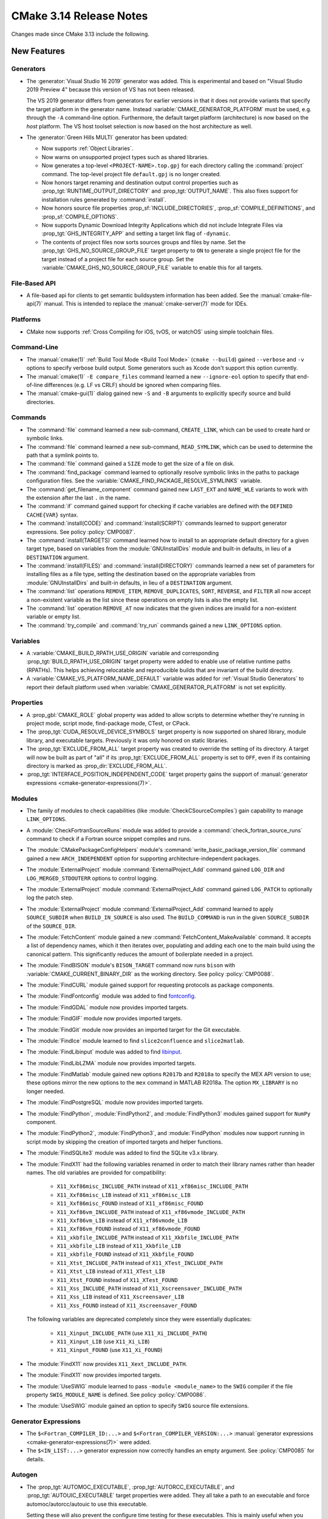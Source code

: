 CMake 3.14 Release Notes
************************

.. only:: html

  .. contents::

Changes made since CMake 3.13 include the following.

New Features
============

Generators
----------

* The :generator:`Visual Studio 16 2019` generator was added.  This is
  experimental and based on "Visual Studio 2019 Preview 4" because this
  version of VS has not been released.

  The VS 2019 generator differs from generators for earlier versions
  in that it does not provide variants that specify the target platform
  in the generator name.  Instead :variable:`CMAKE_GENERATOR_PLATFORM`
  must be used, e.g. through the ``-A`` command-line option.  Furthermore,
  the default target platform (architecture) is now based on the *host*
  platform.  The VS host toolset selection is now based on the host
  architecture as well.

* The :generator:`Green Hills MULTI` generator has been updated:

  * Now supports :ref:`Object Libraries`.

  * Now warns on unsupported project types such as shared libraries.

  * Now generates a top-level ``<PROJECT-NAME>.top.gpj`` for each directory
    calling the :command:`project` command.  The top-level project file
    ``default.gpj`` is no longer created.

  * Now honors target renaming and destination output control properties
    such as :prop_tgt:`RUNTIME_OUTPUT_DIRECTORY` and :prop_tgt:`OUTPUT_NAME`.
    This also fixes support for installation rules generated by
    :command:`install`.

  * Now honors source file properties :prop_sf:`INCLUDE_DIRECTORIES`,
    :prop_sf:`COMPILE_DEFINITIONS`, and :prop_sf:`COMPILE_OPTIONS`.

  * Now supports Dynamic Download Integrity Applications which did not include
    Integrate Files via :prop_tgt:`GHS_INTEGRITY_APP` and setting a target
    link flag of ``-dynamic``.

  * The contents of project files now sorts sources groups and files by name.
    Set the :prop_tgt:`GHS_NO_SOURCE_GROUP_FILE` target property to ``ON`` to
    generate a single project file for the target instead of a project file for
    each source group.  Set the :variable:`CMAKE_GHS_NO_SOURCE_GROUP_FILE`
    variable to enable this for all targets.

File-Based API
--------------

* A file-based api for clients to get semantic buildsystem information
  has been added.  See the :manual:`cmake-file-api(7)` manual.
  This is intended to replace the :manual:`cmake-server(7)` mode for IDEs.

Platforms
---------

* CMake now supports :ref:`Cross Compiling for iOS, tvOS, or watchOS`
  using simple toolchain files.

Command-Line
------------

* The :manual:`cmake(1)` :ref:`Build Tool Mode <Build Tool Mode>`
  (``cmake --build``) gained ``--verbose`` and ``-v`` options to
  specify verbose build output. Some generators such as Xcode don't
  support this option currently.

* The :manual:`cmake(1)` ``-E compare_files`` command learned a new
  ``--ignore-eol`` option to specify that end-of-line differences
  (e.g. LF vs CRLF) should be ignored when comparing files.

* The :manual:`cmake-gui(1)` dialog gained new ``-S`` and ``-B`` arguments to
  explicitly specify source and build directories.

Commands
--------

* The :command:`file` command learned a new sub-command, ``CREATE_LINK``,
  which can be used to create hard or symbolic links.

* The :command:`file` command learned a new sub-command, ``READ_SYMLINK``,
  which can be used to determine the path that a symlink points to.

* The :command:`file` command gained a ``SIZE`` mode to get the size
  of a file on disk.

* The :command:`find_package` command learned to optionally resolve
  symbolic links in the paths to package configuration files.
  See the :variable:`CMAKE_FIND_PACKAGE_RESOLVE_SYMLINKS` variable.

* The :command:`get_filename_component` command gained new
  ``LAST_EXT`` and ``NAME_WLE`` variants to work with the
  extension after the last ``.`` in the name.

* The :command:`if` command gained support for checking if cache variables
  are defined with the  ``DEFINED CACHE{VAR}`` syntax.

* The :command:`install(CODE)` and :command:`install(SCRIPT)` commands
  learned to support generator expressions.  See policy :policy:`CMP0087`.

* The :command:`install(TARGETS)` command learned how to install to an
  appropriate default directory for a given target type, based on
  variables from the :module:`GNUInstallDirs` module and built-in defaults,
  in lieu of a ``DESTINATION`` argument.

* The :command:`install(FILES)` and :command:`install(DIRECTORY)` commands
  learned a new set of parameters for installing files as a file type,
  setting the destination based on the appropriate variables from
  :module:`GNUInstallDirs` and built-in defaults, in lieu of a
  ``DESTINATION`` argument.

* The :command:`list` operations ``REMOVE_ITEM``, ``REMOVE_DUPLICATES``,
  ``SORT``, ``REVERSE``, and ``FILTER`` all now accept a non-existent variable
  as the list since these operations on empty lists is also the empty list.

* The :command:`list` operation ``REMOVE_AT`` now indicates that the given
  indices are invalid for a non-existent variable or empty list.

* The :command:`try_compile` and :command:`try_run` commands gained a new
  ``LINK_OPTIONS`` option.

Variables
---------

* A :variable:`CMAKE_BUILD_RPATH_USE_ORIGIN` variable and corresponding
  :prop_tgt:`BUILD_RPATH_USE_ORIGIN` target property were added to
  enable use of relative runtime paths (RPATHs). This helps achieving
  relocatable and reproducible builds that are invariant of the build
  directory.

* A :variable:`CMAKE_VS_PLATFORM_NAME_DEFAULT` variable was added for
  :ref:`Visual Studio Generators` to report their default platform used
  when :variable:`CMAKE_GENERATOR_PLATFORM` is not set explicitly.

Properties
----------

* A :prop_gbl:`CMAKE_ROLE` global property was added to allow scripts to
  determine whether they're running in project mode, script mode,
  find-package mode, CTest, or CPack.

* The :prop_tgt:`CUDA_RESOLVE_DEVICE_SYMBOLS` target property is now supported
  on shared library, module library, and executable targets.  Previously it was
  only honored on static libraries.

* The :prop_tgt:`EXCLUDE_FROM_ALL` target property was created to override
  the setting of its directory. A target will now be built as part of "all"
  if its :prop_tgt:`EXCLUDE_FROM_ALL` property is set to ``OFF``, even if its
  containing directory is marked as :prop_dir:`EXCLUDE_FROM_ALL`.

* :prop_tgt:`INTERFACE_POSITION_INDEPENDENT_CODE` target property gains the
  support of :manual:`generator expressions <cmake-generator-expressions(7)>`.

Modules
-------

* The family of modules to check capabilities (like
  :module:`CheckCSourceCompiles`) gain capability to manage ``LINK_OPTIONS``.

* A :module:`CheckFortranSourceRuns` module was added to provide a
  :command:`check_fortran_source_runs` command to check if a Fortran
  source snippet compiles and runs.

* The :module:`CMakePackageConfigHelpers` module's
  :command:`write_basic_package_version_file` command gained a new
  ``ARCH_INDEPENDENT`` option for supporting architecture-independent
  packages.

* The :module:`ExternalProject` module :command:`ExternalProject_Add` command
  gained ``LOG_DIR`` and ``LOG_MERGED_STDOUTERR`` options to control logging.

* The :module:`ExternalProject` module :command:`ExternalProject_Add` command
  gained ``LOG_PATCH`` to optionally log the patch step.

* The :module:`ExternalProject` module :command:`ExternalProject_Add` command
  learned to apply ``SOURCE_SUBDIR`` when ``BUILD_IN_SOURCE`` is also used.
  The ``BUILD_COMMAND`` is run in the given ``SOURCE_SUBDIR`` of the
  ``SOURCE_DIR``.

* The :module:`FetchContent` module gained a new
  :command:`FetchContent_MakeAvailable` command.  It accepts a list of
  dependency names, which it then iterates over, populating and adding
  each one to the main build using the canonical pattern.  This
  significantly reduces the amount of boilerplate needed in a project.

* The :module:`FindBISON` module's ``BISON_TARGET`` command now runs ``bison``
  with :variable:`CMAKE_CURRENT_BINARY_DIR` as the working directory.
  See policy :policy:`CMP0088`.

* The :module:`FindCURL` module gained support for requesting
  protocols as package components.

* The :module:`FindFontconfig` module was added to find `fontconfig`_.

* The :module:`FindGDAL` module now provides imported targets.

* The :module:`FindGIF` module now provides imported targets.

* The :module:`FindGit` module now provides an imported target for the
  Git executable.

* The :module:`FindIce` module learned to find ``slice2confluence``
  and ``slice2matlab``.

* The :module:`FindLibinput` module was added to find `libinput`_.

* The :module:`FindLibLZMA` module now provides imported targets.

* The :module:`FindMatlab` module gained new options ``R2017b`` and
  ``R2018a`` to specify the MEX API version to use; these options
  mirror the new options to the ``mex`` command in MATLAB R2018a.
  The option ``MX_LIBRARY`` is no longer needed.

* The :module:`FindPostgreSQL` module now provides imported targets.

* The :module:`FindPython`, :module:`FindPython2`, and :module:`FindPython3`
  modules gained support for ``NumPy`` component.

* The :module:`FindPython2`, :module:`FindPython3`, and :module:`FindPython`
  modules now support running in script mode by skipping the creation of
  imported targets and helper functions.

* The :module:`FindSQLite3` module was added to find the SQLite v3.x library.

* The :module:`FindX11` had the following variables renamed in order to match
  their library names rather than header names. The old variables are provided
  for compatibility:

    - ``X11_Xxf86misc_INCLUDE_PATH`` instead of ``X11_xf86misc_INCLUDE_PATH``
    - ``X11_Xxf86misc_LIB`` instead of ``X11_xf86misc_LIB``
    - ``X11_Xxf86misc_FOUND`` instead of ``X11_xf86misc_FOUND``
    - ``X11_Xxf86vm_INCLUDE_PATH`` instead of ``X11_xf86vmode_INCLUDE_PATH``
    - ``X11_Xxf86vm_LIB`` instead of ``X11_xf86vmode_LIB``
    - ``X11_Xxf86vm_FOUND`` instead of ``X11_xf86vmode_FOUND``
    - ``X11_xkbfile_INCLUDE_PATH`` instead of ``X11_Xkbfile_INCLUDE_PATH``
    - ``X11_xkbfile_LIB`` instead of ``X11_Xkbfile_LIB``
    - ``X11_xkbfile_FOUND`` instead of ``X11_Xkbfile_FOUND``
    - ``X11_Xtst_INCLUDE_PATH`` instead of ``X11_XTest_INCLUDE_PATH``
    - ``X11_Xtst_LIB`` instead of ``X11_XTest_LIB``
    - ``X11_Xtst_FOUND`` instead of ``X11_XTest_FOUND``
    - ``X11_Xss_INCLUDE_PATH`` instead of ``X11_Xscreensaver_INCLUDE_PATH``
    - ``X11_Xss_LIB`` instead of ``X11_Xscreensaver_LIB``
    - ``X11_Xss_FOUND`` instead of ``X11_Xscreensaver_FOUND``

  The following variables are deprecated completely since they were
  essentially duplicates:

    - ``X11_Xinput_INCLUDE_PATH`` (use ``X11_Xi_INCLUDE_PATH``)
    - ``X11_Xinput_LIB`` (use ``X11_Xi_LIB``)
    - ``X11_Xinput_FOUND`` (use ``X11_Xi_FOUND``)

* The :module:`FindX11` now provides ``X11_Xext_INCLUDE_PATH``.

* The :module:`FindX11` now provides imported targets.

* The :module:`UseSWIG` module learned to pass ``-module <module_name>`` to
  the ``SWIG`` compiler if the file property ``SWIG_MODULE_NAME`` is defined.
  See policy :policy:`CMP0086`.

* The :module:`UseSWIG` module gained an option to specify
  ``SWIG`` source file extensions.

.. _`fontconfig`: https://www.freedesktop.org/wiki/Software/fontconfig/
.. _`libinput`: https://www.freedesktop.org/wiki/Software/libinput/

Generator Expressions
---------------------

* The ``$<Fortran_COMPILER_ID:...>`` and ``$<Fortran_COMPILER_VERSION:...>``
  :manual:`generator expressions <cmake-generator-expressions(7)>` were added.

* The ``$<IN_LIST:...>`` generator expression now correctly handles an
  empty argument. See :policy:`CMP0085` for details.

Autogen
-------

* The :prop_tgt:`AUTOMOC_EXECUTABLE`, :prop_tgt:`AUTORCC_EXECUTABLE`, and
  :prop_tgt:`AUTOUIC_EXECUTABLE` target properties were added.  They all
  take a path to an executable and force automoc/autorcc/autouic to use
  this executable.

  Setting these will also prevent the configure time testing for these
  executables. This is mainly useful when you build these tools yourself.

* The new variables :variable:`CMAKE_GLOBAL_AUTOGEN_TARGET`,
  :variable:`CMAKE_GLOBAL_AUTOGEN_TARGET_NAME`,
  :variable:`CMAKE_GLOBAL_AUTORCC_TARGET` and
  :variable:`CMAKE_GLOBAL_AUTORCC_TARGET_NAME` control the generation
  of global ``autogen`` and ``autorcc`` targets.

* A new :variable:`CMAKE_AUTOGEN_ORIGIN_DEPENDS` variable and
  :prop_tgt:`AUTOGEN_ORIGIN_DEPENDS` target property may be set to enable or
  disable forwarding of the origin target dependencies to the corresponding
  ``_autogen`` target.

CTest
-----

* :manual:`ctest(1)` gained a ``--show-only=json-v1`` option to show the
  list of tests in a machine-readable JSON format.
  See the :ref:`Show as JSON Object Model` section of the manual.

* The :command:`ctest_submit` command learned a new ``Done`` part that can be used
  to inform CDash that a build is complete and that no more parts will be uploaded.

* CTest learned to accept the dashboard server submission URL from a single
  variable.  See the ``SubmitURL`` setting in :manual:`ctest(1)`,
  the :variable:`CTEST_SUBMIT_URL` variable, and the ``SUBMIT_URL``
  argument of the :command:`ctest_submit` command.

Deprecated and Removed Features
===============================

* An explicit deprecation diagnostic was added for policies ``CMP0064``
  and ``CMP0065`` (``CMP0063`` and below were already deprecated).
  The :manual:`cmake-policies(7)` manual explains that the OLD behaviors
  of all policies are deprecated and that projects should port to the
  NEW behaviors.

* The :generator:`Xcode` generator deprecated support for Xcode
  versions prior to Xcode 5.  Support for those will be dropped in a
  future version of CMake.

* The :module:`FindQt` module is no longer used by the :command:`find_package`
  command as a find module.  This allows the Qt Project upstream to optionally
  provide its own ``QtConfig.cmake`` package configuration file and have
  applications use it via ``find_package(Qt)`` rather than
  ``find_package(Qt CONFIG)``.  See policy :policy:`CMP0084`.

* Support for running CMake on Windows XP and Windows Vista has been dropped.
  The precompiled Windows binaries provided on ``cmake.org`` now require
  Windows 7 or higher.

* CTest no longer supports submissions via ``ftp``, ``scp``, ``cp``, and
  ``xmlrpc``.  CDash is the only maintained testing dashboard for CTest,
  and it only supports submissions over ``http`` and ``https``.

Other Changes
=============

* Object library linking has been fixed to propagate private link libraries
  of object libraries to consuming targets.

* Install rules under :command:`add_subdirectory` now interleave with those in
  the calling directory. See policy :policy:`CMP0082` for details.

* CMake now imposes a maximum recursion limit to prevent a stack overflow on
  scripts that recurse infinitely. The limit can be adjusted at runtime with
  :variable:`CMAKE_MAXIMUM_RECURSION_DEPTH`.

* When using cppcheck via the :variable:`CMAKE_<LANG>_CPPCHECK` variable
  or :prop_tgt:`<LANG>_CPPCHECK` property, the build will now fail if
  ``cppcheck`` returns non-zero as configured by its command-line options.

* Required link options to manage Position Independent Executable are now
  added when :prop_tgt:`POSITION_INDEPENDENT_CODE` is set.  The project is
  responsible for using the :module:`CheckPIESupported` module to check for
  ``PIE`` support to ensure that the :prop_tgt:`POSITION_INDEPENDENT_CODE`
  target property will be honored at link time for executables.  This behavior
  is controlled by policy :policy:`CMP0083`.

* :ref:`Visual Studio Generators` for VS 2010 and above learned
  to support the ``VS_DEBUGGER_*`` properties on targets created
  via :command:`add_custom_target`.

* The :module:`CPack` module no longer defaults to the ``paxr`` value in the
  :variable:`CPACK_DEBIAN_ARCHIVE_TYPE` variable, because ``dpkg`` has
  never supported the PAX tar format. The ``paxr`` value will be mapped
  to ``gnutar`` and a deprecation message emitted.

* CMake no longer issues a warning if a target listed in an
  :command:`install(TARGETS)` command has its :prop_tgt:`EXCLUDE_FROM_ALL`
  property set to true.

Updates
=======

Changes made since CMake 3.14.0 include the following.

3.14.1
------

* The :module:`FindFontconfig` module added by 3.14.0 accidentally
  used uppercase ``FONTCONFIG_*`` variable names that do not match
  our conventions.  3.14.1 revises the module to use ``Fontconfig_*``
  variable names.  This is incompatible with 3.14.0 but since the
  module is new in the 3.14 series usage should not yet be widespread.

3.14.3
------

* The :variable:`CMAKE_VS_PLATFORM_NAME_DEFAULT` variable was added
  to help toolchain files work with the :generator:`Visual Studio 16 2019`
  generator where the default platform now depends on the host platform.

3.14.4
------

* In CMake 3.14.0 through 3.14.3, calling :command:`target_link_libraries`
  to add ``PRIVATE`` dependencies to a static library created in another
  directory (under policy :policy:`CMP0079` ``NEW`` behavior) would
  incorrectly propagate usage requirements of those dependencies to
  dependents that link the static library.  This has been fixed.
  The bug also existed in 3.13.0 through 3.13.4 and is fixed in 3.13.5.

3.14.5
------

* Entries of the ``CPATH`` environment variable are no longer excluded
  from explicit use via :command:`include_directories` and
  :command:`target_include_directories` as they were in CMake 3.14.0
  through 3.14.4.

3.14.6
------

* In CMake 3.14.0 through 3.14.5, the :module:`FindBISON` module
  policy :policy:`CMP0088` ``NEW`` behavior accidentally interpreted
  a relative path to the ``.y`` input as relative to the build tree
  directory instead of the source tree directory.  This has been fixed.

3.14.7
------

* In CMake 3.14.0 through 3.14.6, the :prop_dir:`EXCLUDE_FROM_ALL`
  directory property was regressed from pre-3.14 behavior and caused
  targets within the directory to be excluded even from its own "all".
  This has been fixed.
